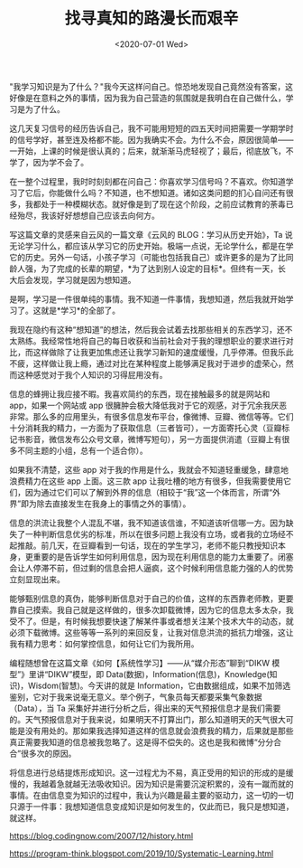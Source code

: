 #+TITLE: 找寻真知的路漫长而艰辛
#+DATE: <2020-07-01 Wed>
#+TAGS[]: 随笔

"我学习知识是为了什么？"我今天这样问自己。惊恐地发现自己竟然没有答案，这好像是在意料之外的事情，因为我为自己营造的氛围就是我明白在自己做什么，学习是为了什么。

这几天复习信号的经历告诉自己，我不可能用短短的四五天时间把需要一学期学时的信号学好，甚至连及格都不能。因为我确实不会。为什么不会，原因很简单------一开始，上课的时候是很认真的；后来，就渐渐马虎轻视了；最后，彻底放飞，不学了，因为学不会了。

在一整个过程里，我时时刻刻都在问自己：你喜欢学习信号吗？不喜欢。你知道学习了它后，你能做什么吗？不知道，也不想知道。诸如这类问题的扪心自问还有很多，我都处于一种模糊状态。就好像是到了现在这个阶段，之前应试教育的荼毒已经殆尽，我该好好想想自己应该去向何方。

写这篇文章的灵感来自云风的一篇文章《云风的
BLOG：学习从历史开始》，Ta
说无论学习什么，都应该从学习它的历史开始。极端一点说，无论学什么，都是在学它的历史。另外一句话，小孩子学习（可能也包括我自己）或许更多的是为了比同龄人强，为了完成的长辈的期望，*为了达到别人设定的目标*。但终有一天，长大后会发现，学习就是因为想知道。

是啊，学习是一件很单纯的事情。我不知道一件事情，我想知道，然后我就开始学习了。这就是*学习*的全部了。

我现在隐约有这种“想知道”的想法，然后我会试着去找那些相关的东西学习，还不太熟练。我经常性地将自己的每日收获和当前社会对于我的理想职业的要求进行对比，而这样做除了让我更加焦虑还让我学习新知的速度缓慢，几乎停滞。但我乐此不疲，这样做让我上瘾，通过对比在某种程度上能够满足我对于进步的虚荣心，然而这种感觉对于我个人知识的习得屁用没有。

信息的蜂拥让我应接不暇。我喜欢简约的东西，现在接触最多的就是网站和
app，如果一个网站或 app
很臃肿会极大降低我对于它的观感，对于冗余我厌恶非常。那么多的应用里头，有很多信息发布平台，像微博、豆瓣、微信等等。它们十分消耗我的精力，一方面为了获取信息（三者皆可），一方面寄托心灵（豆瓣标记书影音，微信发布公众号文章，微博写短句），另一方面提供消遣（豆瓣上有很多不同主题的小组，总有一个适合你）。

如果我不清楚，这些 app
对于我的作用是什么，我就会不知道轻重缓急，肆意地浪费精力在这些 app
上面。这三款 app
让我吐槽的地方有很多，但我需要使用它们，因为通过它们可以了解到外界的信息（相较于“我”这一个体而言，所谓“外界”即为除去直接发生在我身上的事情之外的事情）。

信息的洪流让我整个人混乱不堪，我不知道该信谁，不知道该听信哪一方。因为缺失了一种判断信息优劣的标准，所以在很多问题上我没有立场，或者我的立场经不起推敲。前几天，在豆瓣看到一句话，现在的学生学习，老师不能只教授知识本身，更重要的是告诉学生如何利用信息，因为现在利用信息的能力太重要了。闭塞会让人停滞不前，但过剩的信息会把人逼疯，这个时候利用信息能力强的人的优势立刻显现出来。

能够甄别信息的真伪，能够判断信息对于自己的价值，这样的东西靠老师教，更要靠自己摸索。我自己就是这样做的，很多次卸载微博，因为它的信息太多太杂，我受不了。但是，有时候我想要快速了解某件事或者想关注某个技术大牛的动态，就必须下载微博。这些等等一系列的来回反复，让我对信息洪流的抵抗力增强，这让我有精力思考：如何掌控信息，如何让它们为我所用。

编程随想曾在这篇文章《如何【系统性学习】------从“媒介形态”聊到“DIKW 模型”》里讲“DIKW”模型，即 Data(数据)，Information(信息)，Knowledge(知识)，Wisdom(智慧)。今天讲的就是 Information，它由数据组成，如果不加筛选鉴别，它对于我来说毫无意义。举个例子，气象员每天都要采集气象数据（Data），当 Ta 采集好并进行分析之后，得出来的天气预报信息才是我们需要的。天气预报信息对于我来说，如果明天不打算出门，那么知道明天的天气很大可能是没有用处的。那如果我选择知道这样的信息就会浪费我的精力，后果就是那些真正需要我知道的信息被我忽略了。这是得不偿失的。这也是我和微博“分分合合”很多次的原因。

将信息进行总结提炼形成知识。这一过程尤为不易，真正受用的知识的形成的是缓慢的，我越着急就越无法吸收知识。因为知识是需要沉淀积累的，没有一蹴而就的事情。在由信息变为知识的过程中，我认为兴趣是最主要的驱动力，这一切的一切只源于一件事：我想知道信息变成知识是如何发生的，仅此而已，我只是想知道，就这样。

https://blog.codingnow.com/2007/12/history.html

https://program-think.blogspot.com/2019/10/Systematic-Learning.html

